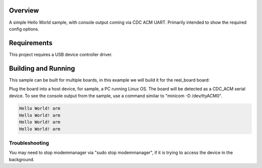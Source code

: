 .. zephyr:code-sample:: usb-cdc-acm-console
   :name: Console over USB CDC ACM
   :relevant-api: _usb_device_core_api usbd_api uart_interface

   Output "Hello World!" to the console over USB CDC ACM.

Overview
********

A simple Hello World sample, with console output coming via CDC ACM UART.
Primarily intended to show the required config options.

Requirements
************

This project requires a USB device controller driver.

Building and Running
********************

This sample can be built for multiple boards, in this example we will build it
for the reel_board board:

.. zephyr-app-commands::
   :zephyr-app: samples/subsys/usb/console
   :board: reel_board
   :goals: flash
   :compact:

Plug the board into a host device, for sample, a PC running Linux OS.
The board will be detected as a CDC_ACM serial device. To see the console output
from the sample, use a command similar to "minicom -D /dev/ttyACM0".

.. code-block:: console

   Hello World! arm
   Hello World! arm
   Hello World! arm
   Hello World! arm

Troubleshooting
===============

You may need to stop modemmanager via "sudo stop modemmanager", if it is
trying to access the device in the background.
